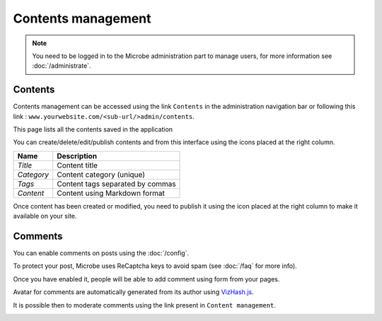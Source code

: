 Contents management
===================

.. note::
   You need to be logged in to the Microbe administration part to manage users, for more information see :doc:`/administrate`.


Contents
--------

Contents management can be accessed using the link ``Contents`` in the administration navigation bar or following this link : ``www.yourwebsite.com/<sub-url/>admin/contents``.

.. image:: _static/contents.png
   :align: center
   :class: screenshot

This page lists all the contents saved in the application

.. image:: _static/content_edit.png
   :align: center
   :class: screenshot

You can create/delete/edit/publish contents and from this interface using the icons placed at the right column.

+------------------------------+-----------------------------------------------+
| Name                         | Description                                   |
+==============================+===============================================+
| *Title*                      | Content title                                 |
+------------------------------+-----------------------------------------------+
| *Category*                   | Content category (unique)                     |
+------------------------------+-----------------------------------------------+
| *Tags*                       | Content tags separated by commas              |
+------------------------------+-----------------------------------------------+
| *Content*                    | Content using Markdown format                 |
+------------------------------+-----------------------------------------------+


Once content has been created or modified, you need to publish it using the icon placed at the right column to make it available on your site.

Comments
--------

You can enable comments on posts using the :doc:`/config`.

To protect your post, Microbe uses ReCaptcha keys to avoid spam (see :doc:`/faq` for more info).

Once you have enabled it, people will be able to add comment using form from your pages.

.. image:: _static/comment.png
   :align: center
   :class: screenshot

Avatar for comments are automatically generated from its author using `VizHash.js`_.

It is possible then to moderate comments using the link present in ``Content management``.


.. image:: _static/content_comment.png
   :align: center
   :class: screenshot

.. _VizHash.js: https://github.com/sametmax/VizHash.js

